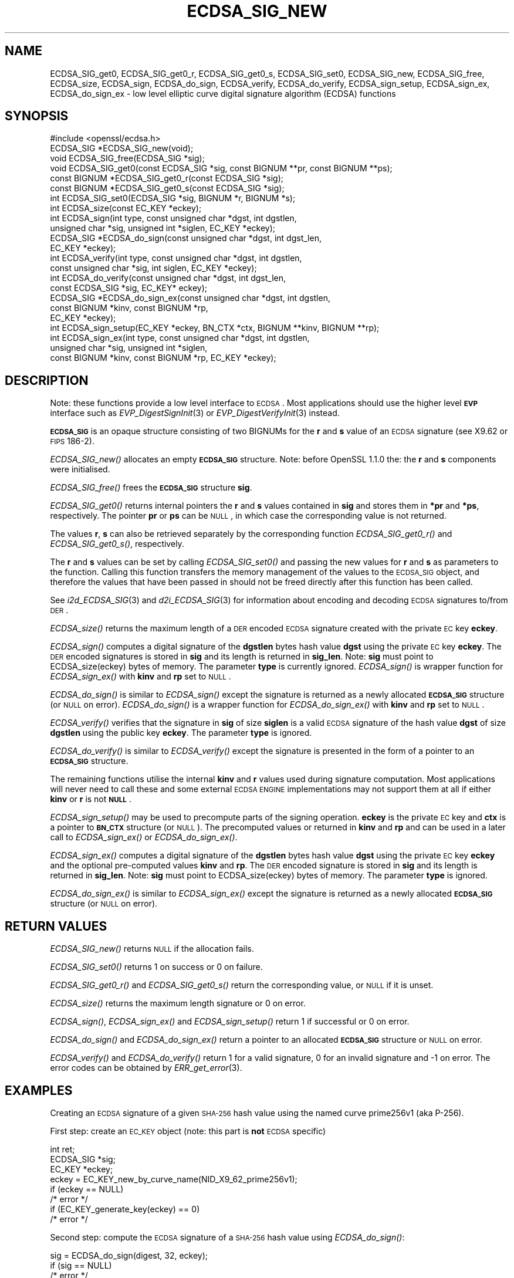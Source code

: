 .\" Automatically generated by Pod::Man 2.22 (Pod::Simple 3.13)
.\"
.\" Standard preamble:
.\" ========================================================================
.de Sp \" Vertical space (when we can't use .PP)
.if t .sp .5v
.if n .sp
..
.de Vb \" Begin verbatim text
.ft CW
.nf
.ne \\$1
..
.de Ve \" End verbatim text
.ft R
.fi
..
.\" Set up some character translations and predefined strings.  \*(-- will
.\" give an unbreakable dash, \*(PI will give pi, \*(L" will give a left
.\" double quote, and \*(R" will give a right double quote.  \*(C+ will
.\" give a nicer C++.  Capital omega is used to do unbreakable dashes and
.\" therefore won't be available.  \*(C` and \*(C' expand to `' in nroff,
.\" nothing in troff, for use with C<>.
.tr \(*W-
.ds C+ C\v'-.1v'\h'-1p'\s-2+\h'-1p'+\s0\v'.1v'\h'-1p'
.ie n \{\
.    ds -- \(*W-
.    ds PI pi
.    if (\n(.H=4u)&(1m=24u) .ds -- \(*W\h'-12u'\(*W\h'-12u'-\" diablo 10 pitch
.    if (\n(.H=4u)&(1m=20u) .ds -- \(*W\h'-12u'\(*W\h'-8u'-\"  diablo 12 pitch
.    ds L" ""
.    ds R" ""
.    ds C` ""
.    ds C' ""
'br\}
.el\{\
.    ds -- \|\(em\|
.    ds PI \(*p
.    ds L" ``
.    ds R" ''
'br\}
.\"
.\" Escape single quotes in literal strings from groff's Unicode transform.
.ie \n(.g .ds Aq \(aq
.el       .ds Aq '
.\"
.\" If the F register is turned on, we'll generate index entries on stderr for
.\" titles (.TH), headers (.SH), subsections (.SS), items (.Ip), and index
.\" entries marked with X<> in POD.  Of course, you'll have to process the
.\" output yourself in some meaningful fashion.
.ie \nF \{\
.    de IX
.    tm Index:\\$1\t\\n%\t"\\$2"
..
.    nr % 0
.    rr F
.\}
.el \{\
.    de IX
..
.\}
.\"
.\" Accent mark definitions (@(#)ms.acc 1.5 88/02/08 SMI; from UCB 4.2).
.\" Fear.  Run.  Save yourself.  No user-serviceable parts.
.    \" fudge factors for nroff and troff
.if n \{\
.    ds #H 0
.    ds #V .8m
.    ds #F .3m
.    ds #[ \f1
.    ds #] \fP
.\}
.if t \{\
.    ds #H ((1u-(\\\\n(.fu%2u))*.13m)
.    ds #V .6m
.    ds #F 0
.    ds #[ \&
.    ds #] \&
.\}
.    \" simple accents for nroff and troff
.if n \{\
.    ds ' \&
.    ds ` \&
.    ds ^ \&
.    ds , \&
.    ds ~ ~
.    ds /
.\}
.if t \{\
.    ds ' \\k:\h'-(\\n(.wu*8/10-\*(#H)'\'\h"|\\n:u"
.    ds ` \\k:\h'-(\\n(.wu*8/10-\*(#H)'\`\h'|\\n:u'
.    ds ^ \\k:\h'-(\\n(.wu*10/11-\*(#H)'^\h'|\\n:u'
.    ds , \\k:\h'-(\\n(.wu*8/10)',\h'|\\n:u'
.    ds ~ \\k:\h'-(\\n(.wu-\*(#H-.1m)'~\h'|\\n:u'
.    ds / \\k:\h'-(\\n(.wu*8/10-\*(#H)'\z\(sl\h'|\\n:u'
.\}
.    \" troff and (daisy-wheel) nroff accents
.ds : \\k:\h'-(\\n(.wu*8/10-\*(#H+.1m+\*(#F)'\v'-\*(#V'\z.\h'.2m+\*(#F'.\h'|\\n:u'\v'\*(#V'
.ds 8 \h'\*(#H'\(*b\h'-\*(#H'
.ds o \\k:\h'-(\\n(.wu+\w'\(de'u-\*(#H)/2u'\v'-.3n'\*(#[\z\(de\v'.3n'\h'|\\n:u'\*(#]
.ds d- \h'\*(#H'\(pd\h'-\w'~'u'\v'-.25m'\f2\(hy\fP\v'.25m'\h'-\*(#H'
.ds D- D\\k:\h'-\w'D'u'\v'-.11m'\z\(hy\v'.11m'\h'|\\n:u'
.ds th \*(#[\v'.3m'\s+1I\s-1\v'-.3m'\h'-(\w'I'u*2/3)'\s-1o\s+1\*(#]
.ds Th \*(#[\s+2I\s-2\h'-\w'I'u*3/5'\v'-.3m'o\v'.3m'\*(#]
.ds ae a\h'-(\w'a'u*4/10)'e
.ds Ae A\h'-(\w'A'u*4/10)'E
.    \" corrections for vroff
.if v .ds ~ \\k:\h'-(\\n(.wu*9/10-\*(#H)'\s-2\u~\d\s+2\h'|\\n:u'
.if v .ds ^ \\k:\h'-(\\n(.wu*10/11-\*(#H)'\v'-.4m'^\v'.4m'\h'|\\n:u'
.    \" for low resolution devices (crt and lpr)
.if \n(.H>23 .if \n(.V>19 \
\{\
.    ds : e
.    ds 8 ss
.    ds o a
.    ds d- d\h'-1'\(ga
.    ds D- D\h'-1'\(hy
.    ds th \o'bp'
.    ds Th \o'LP'
.    ds ae ae
.    ds Ae AE
.\}
.rm #[ #] #H #V #F C
.\" ========================================================================
.\"
.IX Title "ECDSA_SIG_NEW 3"
.TH ECDSA_SIG_NEW 3 "2020-04-21" "1.1.1g" "OpenSSL"
.\" For nroff, turn off justification.  Always turn off hyphenation; it makes
.\" way too many mistakes in technical documents.
.if n .ad l
.nh
.SH "NAME"
ECDSA_SIG_get0, ECDSA_SIG_get0_r, ECDSA_SIG_get0_s, ECDSA_SIG_set0, ECDSA_SIG_new, ECDSA_SIG_free, ECDSA_size, ECDSA_sign, ECDSA_do_sign, ECDSA_verify, ECDSA_do_verify, ECDSA_sign_setup, ECDSA_sign_ex, ECDSA_do_sign_ex \- low level elliptic curve digital signature algorithm (ECDSA) functions
.SH "SYNOPSIS"
.IX Header "SYNOPSIS"
.Vb 1
\& #include <openssl/ecdsa.h>
\&
\& ECDSA_SIG *ECDSA_SIG_new(void);
\& void ECDSA_SIG_free(ECDSA_SIG *sig);
\& void ECDSA_SIG_get0(const ECDSA_SIG *sig, const BIGNUM **pr, const BIGNUM **ps);
\& const BIGNUM *ECDSA_SIG_get0_r(const ECDSA_SIG *sig);
\& const BIGNUM *ECDSA_SIG_get0_s(const ECDSA_SIG *sig);
\& int ECDSA_SIG_set0(ECDSA_SIG *sig, BIGNUM *r, BIGNUM *s);
\& int ECDSA_size(const EC_KEY *eckey);
\&
\& int ECDSA_sign(int type, const unsigned char *dgst, int dgstlen,
\&                unsigned char *sig, unsigned int *siglen, EC_KEY *eckey);
\& ECDSA_SIG *ECDSA_do_sign(const unsigned char *dgst, int dgst_len,
\&                          EC_KEY *eckey);
\&
\& int ECDSA_verify(int type, const unsigned char *dgst, int dgstlen,
\&                  const unsigned char *sig, int siglen, EC_KEY *eckey);
\& int ECDSA_do_verify(const unsigned char *dgst, int dgst_len,
\&                     const ECDSA_SIG *sig, EC_KEY* eckey);
\&
\& ECDSA_SIG *ECDSA_do_sign_ex(const unsigned char *dgst, int dgstlen,
\&                             const BIGNUM *kinv, const BIGNUM *rp,
\&                             EC_KEY *eckey);
\& int ECDSA_sign_setup(EC_KEY *eckey, BN_CTX *ctx, BIGNUM **kinv, BIGNUM **rp);
\& int ECDSA_sign_ex(int type, const unsigned char *dgst, int dgstlen,
\&                   unsigned char *sig, unsigned int *siglen,
\&                   const BIGNUM *kinv, const BIGNUM *rp, EC_KEY *eckey);
.Ve
.SH "DESCRIPTION"
.IX Header "DESCRIPTION"
Note: these functions provide a low level interface to \s-1ECDSA\s0. Most
applications should use the higher level \fB\s-1EVP\s0\fR interface such as
\&\fIEVP_DigestSignInit\fR\|(3) or \fIEVP_DigestVerifyInit\fR\|(3) instead.
.PP
\&\fB\s-1ECDSA_SIG\s0\fR is an opaque structure consisting of two BIGNUMs for the
\&\fBr\fR and \fBs\fR value of an \s-1ECDSA\s0 signature (see X9.62 or \s-1FIPS\s0 186\-2).
.PP
\&\fIECDSA_SIG_new()\fR allocates an empty \fB\s-1ECDSA_SIG\s0\fR structure. Note: before
OpenSSL 1.1.0 the: the \fBr\fR and \fBs\fR components were initialised.
.PP
\&\fIECDSA_SIG_free()\fR frees the \fB\s-1ECDSA_SIG\s0\fR structure \fBsig\fR.
.PP
\&\fIECDSA_SIG_get0()\fR returns internal pointers the \fBr\fR and \fBs\fR values contained
in \fBsig\fR and stores them in \fB*pr\fR and \fB*ps\fR, respectively.
The pointer \fBpr\fR or \fBps\fR can be \s-1NULL\s0, in which case the corresponding value
is not returned.
.PP
The values \fBr\fR, \fBs\fR can also be retrieved separately by the corresponding
function \fIECDSA_SIG_get0_r()\fR and \fIECDSA_SIG_get0_s()\fR, respectively.
.PP
The \fBr\fR and \fBs\fR values can be set by calling \fIECDSA_SIG_set0()\fR and passing the
new values for \fBr\fR and \fBs\fR as parameters to the function. Calling this
function transfers the memory management of the values to the \s-1ECDSA_SIG\s0 object,
and therefore the values that have been passed in should not be freed directly
after this function has been called.
.PP
See \fIi2d_ECDSA_SIG\fR\|(3) and \fId2i_ECDSA_SIG\fR\|(3) for information about encoding
and decoding \s-1ECDSA\s0 signatures to/from \s-1DER\s0.
.PP
\&\fIECDSA_size()\fR returns the maximum length of a \s-1DER\s0 encoded \s-1ECDSA\s0 signature
created with the private \s-1EC\s0 key \fBeckey\fR.
.PP
\&\fIECDSA_sign()\fR computes a digital signature of the \fBdgstlen\fR bytes hash value
\&\fBdgst\fR using the private \s-1EC\s0 key \fBeckey\fR. The \s-1DER\s0 encoded signatures is
stored in \fBsig\fR and its length is returned in \fBsig_len\fR. Note: \fBsig\fR must
point to ECDSA_size(eckey) bytes of memory. The parameter \fBtype\fR is currently
ignored. \fIECDSA_sign()\fR is wrapper function for \fIECDSA_sign_ex()\fR with \fBkinv\fR
and \fBrp\fR set to \s-1NULL\s0.
.PP
\&\fIECDSA_do_sign()\fR is similar to \fIECDSA_sign()\fR except the signature is returned
as a newly allocated \fB\s-1ECDSA_SIG\s0\fR structure (or \s-1NULL\s0 on error). \fIECDSA_do_sign()\fR
is a wrapper function for \fIECDSA_do_sign_ex()\fR with \fBkinv\fR and \fBrp\fR set to
\&\s-1NULL\s0.
.PP
\&\fIECDSA_verify()\fR verifies that the signature in \fBsig\fR of size \fBsiglen\fR is a
valid \s-1ECDSA\s0 signature of the hash value \fBdgst\fR of size \fBdgstlen\fR using the
public key \fBeckey\fR.  The parameter \fBtype\fR is ignored.
.PP
\&\fIECDSA_do_verify()\fR is similar to \fIECDSA_verify()\fR except the signature is
presented in the form of a pointer to an \fB\s-1ECDSA_SIG\s0\fR structure.
.PP
The remaining functions utilise the internal \fBkinv\fR and \fBr\fR values used
during signature computation. Most applications will never need to call these
and some external \s-1ECDSA\s0 \s-1ENGINE\s0 implementations may not support them at all if
either \fBkinv\fR or \fBr\fR is not \fB\s-1NULL\s0\fR.
.PP
\&\fIECDSA_sign_setup()\fR may be used to precompute parts of the signing operation.
\&\fBeckey\fR is the private \s-1EC\s0 key and \fBctx\fR is a pointer to \fB\s-1BN_CTX\s0\fR structure
(or \s-1NULL\s0). The precomputed values or returned in \fBkinv\fR and \fBrp\fR and can be
used in a later call to \fIECDSA_sign_ex()\fR or \fIECDSA_do_sign_ex()\fR.
.PP
\&\fIECDSA_sign_ex()\fR computes a digital signature of the \fBdgstlen\fR bytes hash value
\&\fBdgst\fR using the private \s-1EC\s0 key \fBeckey\fR and the optional pre-computed values
\&\fBkinv\fR and \fBrp\fR. The \s-1DER\s0 encoded signature is stored in \fBsig\fR and its
length is returned in \fBsig_len\fR. Note: \fBsig\fR must point to ECDSA_size(eckey)
bytes of memory. The parameter \fBtype\fR is ignored.
.PP
\&\fIECDSA_do_sign_ex()\fR is similar to \fIECDSA_sign_ex()\fR except the signature is
returned as a newly allocated \fB\s-1ECDSA_SIG\s0\fR structure (or \s-1NULL\s0 on error).
.SH "RETURN VALUES"
.IX Header "RETURN VALUES"
\&\fIECDSA_SIG_new()\fR returns \s-1NULL\s0 if the allocation fails.
.PP
\&\fIECDSA_SIG_set0()\fR returns 1 on success or 0 on failure.
.PP
\&\fIECDSA_SIG_get0_r()\fR and \fIECDSA_SIG_get0_s()\fR return the corresponding value,
or \s-1NULL\s0 if it is unset.
.PP
\&\fIECDSA_size()\fR returns the maximum length signature or 0 on error.
.PP
\&\fIECDSA_sign()\fR, \fIECDSA_sign_ex()\fR and \fIECDSA_sign_setup()\fR return 1 if successful
or 0 on error.
.PP
\&\fIECDSA_do_sign()\fR and \fIECDSA_do_sign_ex()\fR return a pointer to an allocated
\&\fB\s-1ECDSA_SIG\s0\fR structure or \s-1NULL\s0 on error.
.PP
\&\fIECDSA_verify()\fR and \fIECDSA_do_verify()\fR return 1 for a valid
signature, 0 for an invalid signature and \-1 on error.
The error codes can be obtained by \fIERR_get_error\fR\|(3).
.SH "EXAMPLES"
.IX Header "EXAMPLES"
Creating an \s-1ECDSA\s0 signature of a given \s-1SHA\-256\s0 hash value using the
named curve prime256v1 (aka P\-256).
.PP
First step: create an \s-1EC_KEY\s0 object (note: this part is \fBnot\fR \s-1ECDSA\s0
specific)
.PP
.Vb 3
\& int ret;
\& ECDSA_SIG *sig;
\& EC_KEY *eckey;
\&
\& eckey = EC_KEY_new_by_curve_name(NID_X9_62_prime256v1);
\& if (eckey == NULL)
\&     /* error */
\& if (EC_KEY_generate_key(eckey) == 0)
\&     /* error */
.Ve
.PP
Second step: compute the \s-1ECDSA\s0 signature of a \s-1SHA\-256\s0 hash value
using \fIECDSA_do_sign()\fR:
.PP
.Vb 3
\& sig = ECDSA_do_sign(digest, 32, eckey);
\& if (sig == NULL)
\&     /* error */
.Ve
.PP
or using \fIECDSA_sign()\fR:
.PP
.Vb 2
\& unsigned char *buffer, *pp;
\& int buf_len;
\&
\& buf_len = ECDSA_size(eckey);
\& buffer = OPENSSL_malloc(buf_len);
\& pp = buffer;
\& if (ECDSA_sign(0, dgst, dgstlen, pp, &buf_len, eckey) == 0)
\&     /* error */
.Ve
.PP
Third step: verify the created \s-1ECDSA\s0 signature using \fIECDSA_do_verify()\fR:
.PP
.Vb 1
\& ret = ECDSA_do_verify(digest, 32, sig, eckey);
.Ve
.PP
or using \fIECDSA_verify()\fR:
.PP
.Vb 1
\& ret = ECDSA_verify(0, digest, 32, buffer, buf_len, eckey);
.Ve
.PP
and finally evaluate the return value:
.PP
.Vb 6
\& if (ret == 1)
\&     /* signature ok */
\& else if (ret == 0)
\&     /* incorrect signature */
\& else
\&     /* error */
.Ve
.SH "CONFORMING TO"
.IX Header "CONFORMING TO"
\&\s-1ANSI\s0 X9.62, \s-1US\s0 Federal Information Processing Standard \s-1FIPS\s0 186\-2
(Digital Signature Standard, \s-1DSS\s0)
.SH "SEE ALSO"
.IX Header "SEE ALSO"
\&\fIEC_KEY_new\fR\|(3),
\&\fIEVP_DigestSignInit\fR\|(3),
\&\fIEVP_DigestVerifyInit\fR\|(3),
\&\fIi2d_ECDSA_SIG\fR\|(3),
\&\fId2i_ECDSA_SIG\fR\|(3)
.SH "COPYRIGHT"
.IX Header "COPYRIGHT"
Copyright 2004\-2019 The OpenSSL Project Authors. All Rights Reserved.
.PP
Licensed under the OpenSSL license (the \*(L"License\*(R").  You may not use
this file except in compliance with the License.  You can obtain a copy
in the file \s-1LICENSE\s0 in the source distribution or at
<https://www.openssl.org/source/license.html>.
